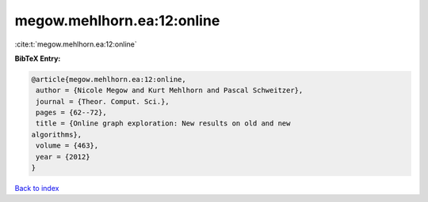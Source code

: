 megow.mehlhorn.ea:12:online
===========================

:cite:t:`megow.mehlhorn.ea:12:online`

**BibTeX Entry:**

.. code-block:: bibtex

   @article{megow.mehlhorn.ea:12:online,
    author = {Nicole Megow and Kurt Mehlhorn and Pascal Schweitzer},
    journal = {Theor. Comput. Sci.},
    pages = {62--72},
    title = {Online graph exploration: New results on old and new
   algorithms},
    volume = {463},
    year = {2012}
   }

`Back to index <../By-Cite-Keys.html>`_
